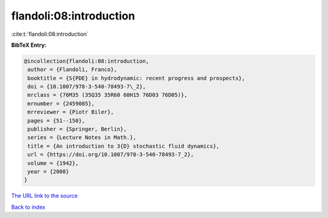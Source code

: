 flandoli:08:introduction
========================

:cite:t:`flandoli:08:introduction`

**BibTeX Entry:**

.. code-block:: bibtex

   @incollection{flandoli:08:introduction,
    author = {Flandoli, Franco},
    booktitle = {S{PDE} in hydrodynamic: recent progress and prospects},
    doi = {10.1007/978-3-540-78493-7\_2},
    mrclass = {76M35 (35Q35 35R60 60H15 76D03 76D05)},
    mrnumber = {2459085},
    mrreviewer = {Piotr Biler},
    pages = {51--150},
    publisher = {Springer, Berlin},
    series = {Lecture Notes in Math.},
    title = {An introduction to 3{D} stochastic fluid dynamics},
    url = {https://doi.org/10.1007/978-3-540-78493-7_2},
    volume = {1942},
    year = {2008}
   }
`The URL link to the source <ttps://doi.org/10.1007/978-3-540-78493-7_2}>`_


`Back to index <../By-Cite-Keys.html>`_
